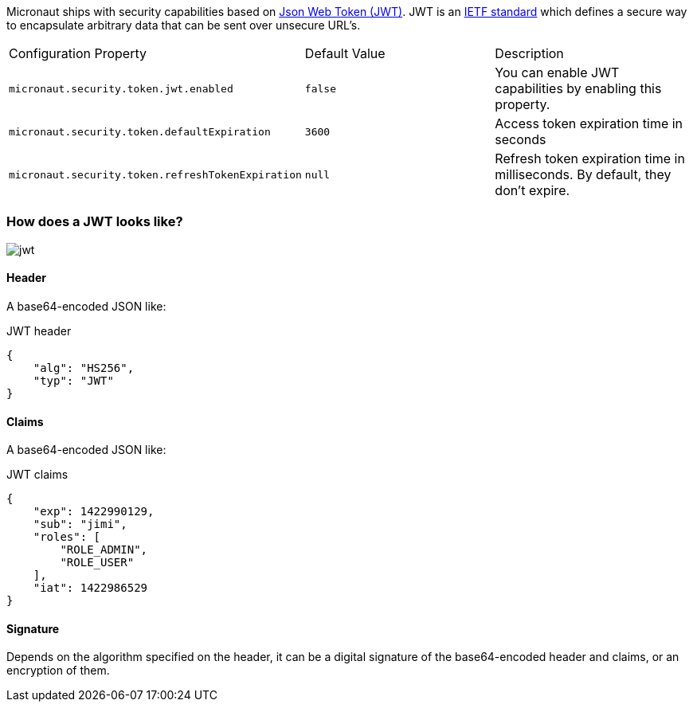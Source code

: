 Micronaut ships with security capabilities based on https://jwt.io/[Json Web Token (JWT)].
JWT is an https://tools.ietf.org/html/rfc7519[IETF standard] which defines a secure way to encapsulate arbitrary data that can be sent over unsecure URL’s.

|===

| Configuration Property | Default Value | Description

| `micronaut.security.token.jwt.enabled` | `false` |  You can enable JWT capabilities by enabling this property.

| `micronaut.security.token.defaultExpiration` |  `3600` | Access token expiration time in seconds

| `micronaut.security.token.refreshTokenExpiration` | `null` | Refresh token expiration time in milliseconds. By default, they don't expire.

|===

=== How does a JWT looks like?

image::jwt.png[]

====  Header

A base64-encoded JSON like:

[source, json]
.JWT header
----
{
    "alg": "HS256",
    "typ": "JWT"
}
----

==== Claims

A base64-encoded JSON like:

[source, json]
.JWT claims
----
{
    "exp": 1422990129,
    "sub": "jimi",
    "roles": [
        "ROLE_ADMIN",
        "ROLE_USER"
    ],
    "iat": 1422986529
}
----

==== Signature
Depends on the algorithm specified on the header, it can be a digital signature of the base64-encoded header and claims, or an encryption of them.
